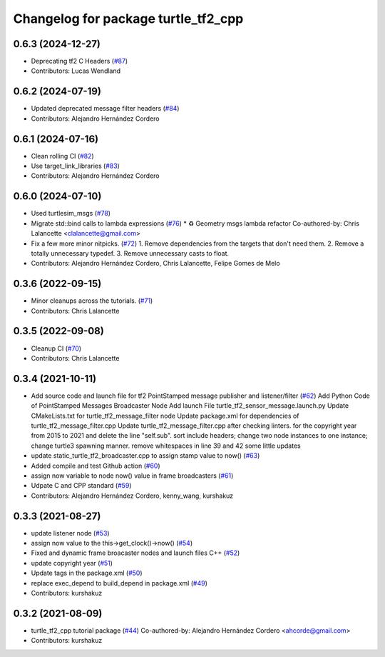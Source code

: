 ^^^^^^^^^^^^^^^^^^^^^^^^^^^^^^^^^^^^
Changelog for package turtle_tf2_cpp
^^^^^^^^^^^^^^^^^^^^^^^^^^^^^^^^^^^^

0.6.3 (2024-12-27)
------------------
* Deprecating tf2 C Headers (`#87 <https://github.com/ros/geometry_tutorials/issues/87>`_)
* Contributors: Lucas Wendland

0.6.2 (2024-07-19)
------------------
* Updated deprecated message filter headers (`#84 <https://github.com/ros/geometry_tutorials/issues/84>`_)
* Contributors: Alejandro Hernández Cordero

0.6.1 (2024-07-16)
------------------
* Clean rolling CI (`#82 <https://github.com/ros/geometry_tutorials/issues/82>`_)
* Use target_link_libraries (`#83 <https://github.com/ros/geometry_tutorials/issues/83>`_)
* Contributors: Alejandro Hernández Cordero

0.6.0 (2024-07-10)
------------------
* Used turtlesim_msgs (`#78 <https://github.com/ros/geometry_tutorials/issues/78>`_)
* Migrate std::bind calls to lambda expressions (`#76 <https://github.com/ros/geometry_tutorials/issues/76>`_)
  * ♻️ Geometry msgs lambda refactor
  Co-authored-by: Chris Lalancette <clalancette@gmail.com>
* Fix a few more minor nitpicks. (`#72 <https://github.com/ros/geometry_tutorials/issues/72>`_)
  1.  Remove dependencies from the targets that don't need them.
  2.  Remove a totally unnecessary typedef.
  3.  Remove unnecessary casts to float.
* Contributors: Alejandro Hernández Cordero, Chris Lalancette, Felipe Gomes de Melo

0.3.6 (2022-09-15)
------------------
* Minor cleanups across the tutorials. (`#71 <https://github.com/ros/geometry_tutorials/issues/71>`_)
* Contributors: Chris Lalancette

0.3.5 (2022-09-08)
------------------
* Cleanup CI (`#70 <https://github.com/ros/geometry_tutorials/issues/70>`_)
* Contributors: Chris Lalancette

0.3.4 (2021-10-11)
------------------
* Add source code and launch file for tf2 PointStamped message publisher and listener/filter (`#62 <https://github.com/ros/geometry_tutorials/issues/62>`_)
  Add Python Code of PointStamped Messages Broadcaster Node
  Add launch File turtle_tf2_sensor_message.launch.py
  Update CMakeLists.txt for turtle_tf2_message_filter node
  Update package.xml for dependencies of turtle_tf2_message_filter.cpp
  Update turtle_tf2_message_filter.cpp after checking linters.
  for the copyright year from 2015 to 2021 and delete the line "self.sub".
  sort include headers; change two node instances to one instance; change turtle3 spawning manner.
  remove whitespaces in line 39 and 42
  some little updates
* update static_turtle_tf2_broadcaster.cpp to assign stamp value to now() (`#63 <https://github.com/ros/geometry_tutorials/issues/63>`_)
* Added compile and test Github action (`#60 <https://github.com/ros/geometry_tutorials/issues/60>`_)
* assign now variable to node now() value in frame broadcasters (`#61 <https://github.com/ros/geometry_tutorials/issues/61>`_)
* Udpate C and CPP standard (`#59 <https://github.com/ros/geometry_tutorials/issues/59>`_)
* Contributors: Alejandro Hernández Cordero, kenny_wang, kurshakuz

0.3.3 (2021-08-27)
------------------
* update listener node (`#53 <https://github.com/ros/geometry_tutorials/issues/53>`_)
* assign now value to the this->get_clock()->now() (`#54 <https://github.com/ros/geometry_tutorials/issues/54>`_)
* Fixed and dynamic frame broacaster nodes and launch files C++ (`#52 <https://github.com/ros/geometry_tutorials/issues/52>`_)
* update copyright year (`#51 <https://github.com/ros/geometry_tutorials/issues/51>`_)
* Update tags in the package.xml (`#50 <https://github.com/ros/geometry_tutorials/issues/50>`_)
* replace exec_depend to build_depend in package.xml (`#49 <https://github.com/ros/geometry_tutorials/issues/49>`_)
* Contributors: kurshakuz

0.3.2 (2021-08-09)
------------------
* turtle_tf2_cpp tutorial package (`#44 <https://github.com/ros/geometry_tutorials/issues/44>`_)
  Co-authored-by: Alejandro Hernández Cordero <ahcorde@gmail.com>
* Contributors: kurshakuz
